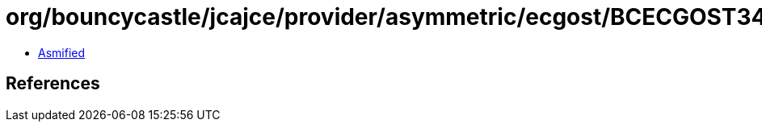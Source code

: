 = org/bouncycastle/jcajce/provider/asymmetric/ecgost/BCECGOST3410PublicKey.class

 - link:BCECGOST3410PublicKey-asmified.java[Asmified]

== References

